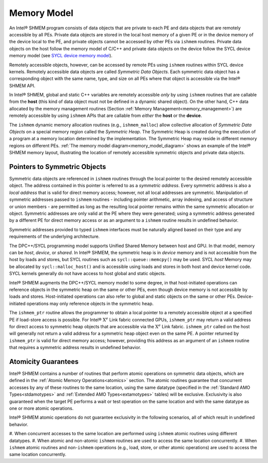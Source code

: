 .. _memory_model:

============
Memory Model
============

.. _memory_model_diagram:

.. image:: img/memory_model-1PPD.png
  :width: 1000
  :align: center


An Intel® SHMEM program consists of data objects that are private to
each PE and data objects that are remotely accessible by all PEs.
Private data objects are stored in the local host memory of a given PE or in
the device memory of the device local to the PE, and private objects cannot be
accessed by other PEs via ``ishmem`` routines.
Private data objects on the host follow the memory model of C/C++ and private
data objects on the device follow the SYCL device memory model (see `SYCL 
device memory model
<https://www.khronos.org/registry/SYCL/specs/sycl-2020/html/sycl-2020.html#_sycl
_device_memory_model>`_).

Remotely accessible objects, however, can be accessed by remote PEs using
``ishmem`` routines within SYCL device kernels.
Remotely accessible data objects are called `Symmetric Data Objects`.
Each symmetric data object has a corresponding object with the same name, type,
and size on all PEs where that object is accessible via the Intel® SHMEM API.

In Intel® SHMEM, global and static C++ variables are remotely
accessible `only` by using ``ishmem`` routines that are callable from the
**host** (this kind of data object must not be defined in a dynamic shared
object).
On the other hand, C++ data allocated by the memory management
routines (Section :ref:`Memory Management<memory_management>`) are remotely
accessible by using ``ishmem`` APIs that are callable from `either` the
**host** or the **device**.

.. TODO:

.. \footnote{For efficiency reasons, the same offset (from an
.. arbitrary memory address) for symmetric data objects might be used on all 
.. PEs.
.. Further discussion about symmetric heap
.. layout and implementation efficiency can be found in Section ishmem_free}.
.. (For the definition of what is accessible, see the
.. descriptions for ishmem_pe_accessible and ishmem_addr_accessible
.. in Sections ishmem_pe_accessible and
.. ishmem_addr_accessible.)

The ``ishmem`` dynamic memory allocation routines (e.g., ``ishmem_malloc``)
allow collective allocation of `Symmetric Data Objects` on a special memory
region called the `Symmetric Heap`.
The Symmetric Heap is created during the execution of a program at a memory
location determined by the implementation.
The Symmetric Heap may reside in different memory regions on different PEs.
:ref:`The memory model diagram<memory_model_diagram>` shows an example of the
Intel® SHMEM memory layout, illustrating the location of remotely
accessible symmetric objects and private data objects.

.. _pointers_to_symmetric_objects:

-----------------------------
Pointers to Symmetric Objects
-----------------------------

Symmetric data objects are referenced in ``ishmem`` routines through the
local pointer to the desired remotely accessible object.
The address contained in this pointer is referred to as a `symmetric address`.
Every symmetric address is also a `local address` that is valid for direct
memory access; however, not all local addresses are symmetric.
Manipulation of symmetric addresses passed to ``ishmem`` routines - including
pointer arithmetic, array indexing, and access of structure or union members -
are permitted as long as the resulting local pointer remains within the same
symmetric allocation or object.
Symmetric addresses are only valid at the PE where they were generated; using a
symmetric address generated by a different PE for direct memory access or as an
argument to a ``ishmem`` routine results in undefined behavior.

Symmetric addresses provided to typed ``ishmem`` interfaces must be naturally
aligned based on their type and any requirements of the underlying
architecture.

.. TODO:

.. Symmetric addresses provided to fixed-size Intel® SHMEM interfaces
.. (e.g., ``ishmem_put32``) must also be aligned to the given size.
.. Symmetric objects provided to fixed-size Intel® SHMEM interfaces
.. must have storage size equal to the bit-width of the given
.. operation\footnote{The bit-width of a byte is implementation-defined in 
.. \Cstd.
.. The \CONST{CHAR\_BIT} constant in \HEADER{limits.h} can be used to portably
.. calculate the bit-width of a \Cstd object.}.
.. Because \CorCpp{} structures may contain implementation-defined padding, the
.. fixed-size interfaces should not be used with \CorCpp{} structures.
.. The `mem` interfaces (e.g., ``ishmem_putmem``) have no alignment
.. requirements.

The DPC++/SYCL programming model supports Unified Shared Memory between host
and GPU.
In that model, memory can be `host`, `device`, or `shared`.
In Intel® SHMEM, the symmetric heap is in `device` memory and is not accessible
from the host by loads and stores, but SYCL routines such as
``sycl::queue::memcpy()`` may be used.
SYCL `host` Memory may be allocated by ``sycl::malloc_host()`` and is accessible
using loads and stores in both host and device kernel code.
SYCL kernels generally do not have access to host global and static objects.

Intel® SHMEM augments the DPC++/SYCL memory model to some degree, in that
host-initiated operations can reference objects in the symmetric heap on the
same or other PEs, even though device memory is not accessible by loads and
stores.
Host-initiated operations can also refer to global and static objects on the
same or other PEs.
Device-initiated operations may only reference objects in the symmetric heap.

The ``ishmem_ptr`` routine allows the programmer to obtain a local pointer to a
remotely accessible object at a specified PE if load-store access is possible.
For Intel® :math:`\text{X}^e` Link fabric connected GPUs, ``ishmem_ptr`` may
return a valid address for direct access to symmetric heap objects that are
accessible via the :math:`\text{X}^e` Link fabric.
``ishmem_ptr`` called on the host will generally not return a valid address
for a symmetric heap object even on the same PE.
A pointer returned by ``ishmem_ptr`` is valid for direct memory access; 
however,
providing this address as an argument of an ``ishmem`` routine that requires a
symmetric address results in undefined behavior.

.. _amo_guarantees:

--------------------
Atomicity Guarantees
--------------------

Intel® SHMEM contains a number of routines that perform atomic
operations on symmetric data objects, which are defined in the :ref:`Atomic
Memory Operations<atomics>` section.
The atomic routines guarantee that concurrent accesses by any of these routines
to the same location, using the same datatype (specified in the :ref:`Standard
AMO Types<stdamotypes>` and :ref:`Extended AMO Types<extamotypes>` tables)
will be exclusive.
Exclusivity is also guaranteed when the target PE performs a wait or test
operation on the same location and with the same datatype as one or more atomic
operations.

.. FIXME: in the same atomicity domain will be exclusive.

.. An Intel® SHMEM `atomicity domain` is a set of communication
.. contexts whose associated teams (see Section teams) are
.. all split by (possibly recursive) calls to a
.. ishmem_team_split_* routine from a common predefined team.
.. Intel® SHMEM defines two such predefined teams,
.. ``ISHMEM_TEAM_WORLD`` and ``ISHMEM_TEAM_SHARED`` (see the `Library
.. Handles<library_handles>` section).
.. \footnote{
..   Although all PEs in ISHMEM_TEAM_SHARED are also
..   in ISHMEM_TEAM_WORLD, and a PE's number can be
..   translated from its ISHMEM_TEAM_SHARED to
..   ISHMEM_TEAM_WORLD, the
..   ISHMEM_TEAM_SHARED team is defined as not having
..   been created by a call to a ishmem_team_split_* routine on
..   ISHMEM_TEAM_WORLD.
..   Therefore, the two teams are distinct predefined teams forming
..   separate atomicity domains.
.. }

Intel® SHMEM atomic operations do not guarantee exclusivity in the
following scenarios, all of which result in undefined behavior.

#. When concurrent accesses to the same location are performed using ``ishmem`` 
atomic routines using different datatypes.
#. When atomic and non-atomic ``ishmem`` routines are used to access the same 
location concurrently.
#. When ``ishmem`` atomic routines and non-``ishmem`` operations (e.g., load, 
store, or other atomic operations) are used to access the same location 
concurrently.


